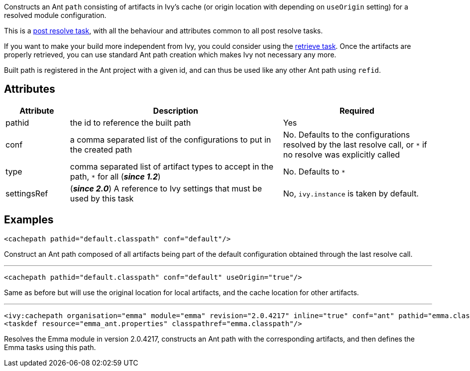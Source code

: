 ////
   Licensed to the Apache Software Foundation (ASF) under one
   or more contributor license agreements.  See the NOTICE file
   distributed with this work for additional information
   regarding copyright ownership.  The ASF licenses this file
   to you under the Apache License, Version 2.0 (the
   "License"); you may not use this file except in compliance
   with the License.  You may obtain a copy of the License at

     http://www.apache.org/licenses/LICENSE-2.0

   Unless required by applicable law or agreed to in writing,
   software distributed under the License is distributed on an
   "AS IS" BASIS, WITHOUT WARRANTIES OR CONDITIONS OF ANY
   KIND, either express or implied.  See the License for the
   specific language governing permissions and limitations
   under the License.
////

Constructs an Ant `path` consisting of artifacts in Ivy's cache (or origin location with depending on `useOrigin` setting) for a resolved module configuration.

This is a link:../use/postresolvetask{outfilesuffix}[post resolve task], with all the behaviour and attributes common to all post resolve tasks.

If you want to make your build more independent from Ivy, you could consider using the link:../use/retrieve{outfilesuffix}[retrieve task]. Once the artifacts are properly retrieved, you can use standard Ant path creation which makes Ivy not necessary any more.

Built path is registered in the Ant project with a given id, and can thus be used like any other Ant path using `refid`.

== Attributes

[options="header",cols="15%,50%,35%"]
|=======
|Attribute|Description|Required
|pathid|the id to reference the built path|Yes
|conf|a comma separated list of the configurations to put in the created path|No. Defaults to the configurations resolved by the last resolve call, or `*` if no resolve was explicitly called
|type|comma separated list of artifact types to accept in the path, `$$*$$` for all (*__since 1.2__*)|No. Defaults to `*`
|settingsRef|(*__since 2.0__*) A reference to Ivy settings that must be used by this task|No, `ivy.instance` is taken by default.
|=======

== Examples

[source,xml]
----
<cachepath pathid="default.classpath" conf="default"/>
----

Construct an Ant path composed of all artifacts being part of the default configuration obtained through the last resolve call.

'''

[source,xml]
----
<cachepath pathid="default.classpath" conf="default" useOrigin="true"/>
----

Same as before but will use the original location for local artifacts, and the cache location for other artifacts.

'''

[source,xml]
----
<ivy:cachepath organisation="emma" module="emma" revision="2.0.4217" inline="true" conf="ant" pathid="emma.classpath"/>
<taskdef resource="emma_ant.properties" classpathref="emma.classpath"/>
----

Resolves the Emma module in version 2.0.4217, constructs an Ant path with the corresponding artifacts, and then defines the Emma tasks using this path.
